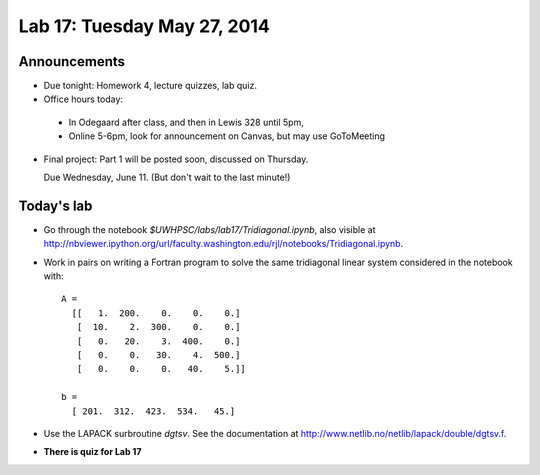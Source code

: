 

.. _lab17:

Lab 17: Tuesday May 27, 2014
=============================

Announcements
-------------

* Due tonight: Homework 4, lecture quizzes, lab quiz.

* Office hours today: 
  
 * In Odegaard after class, and then in Lewis 328 until 5pm,
 * Online 5-6pm, look for announcement on Canvas, but may use GoToMeeting

* Final project:  Part 1 will be posted soon, discussed on Thursday.

  Due Wednesday, June 11.  (But don't wait to the last minute!)

Today's lab
----------------

* Go through the notebook `$UWHPSC/labs/lab17/Tridiagonal.ipynb`, also 
  visible at
  `<http://nbviewer.ipython.org/url/faculty.washington.edu/rjl/notebooks/Tridiagonal.ipynb>`_.
   
* Work in pairs on writing a Fortran program to solve the same 
  tridiagonal linear system considered in the notebook with::

      A =
        [[   1.  200.    0.    0.    0.]
         [  10.    2.  300.    0.    0.]
         [   0.   20.    3.  400.    0.]
         [   0.    0.   30.    4.  500.]
         [   0.    0.    0.   40.    5.]]

      b = 
        [ 201.  312.  423.  534.   45.]

* Use the LAPACK surbroutine `dgtsv`.  See the 
  documentation at `<http://www.netlib.no/netlib/lapack/double/dgtsv.f>`_.

* **There is quiz for Lab 17**
